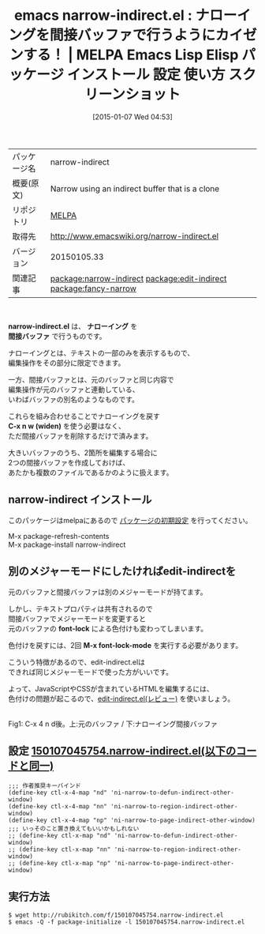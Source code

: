 #+BLOG: rubikitch
#+POSTID: 874
#+DATE: [2015-01-07 Wed 04:53]
#+PERMALINK: narrow-indirect
#+OPTIONS: toc:nil num:nil todo:nil pri:nil tags:nil ^:nil \n:t -:nil
#+ISPAGE: nil
#+DESCRIPTION:
# (progn (erase-buffer)(find-file-hook--org2blog/wp-mode))
#+BLOG: rubikitch
#+CATEGORY: Emacs
#+EL_PKG_NAME: narrow-indirect
#+EL_TAGS: emacs, emacs lisp %p, elisp %p, emacs %f %p, emacs %p 使い方, emacs %p 設定, emacs パッケージ %p, emacs %p スクリーンショット, relate:edit-indirect, relate:fancy-narrow
#+EL_TITLE: Emacs Lisp Elisp パッケージ インストール 設定 使い方 スクリーンショット
#+EL_TITLE0: ナローイングを間接バッファで行うようにカイゼンする！
#+EL_URL: 
#+begin: org2blog
#+DESCRIPTION: MELPAのEmacs Lispパッケージnarrow-indirectの紹介
#+MYTAGS: package:narrow-indirect, emacs 使い方, emacs コマンド, emacs, emacs lisp narrow-indirect, elisp narrow-indirect, emacs melpa narrow-indirect, emacs narrow-indirect 使い方, emacs narrow-indirect 設定, emacs パッケージ narrow-indirect, emacs narrow-indirect スクリーンショット, relate:edit-indirect, relate:fancy-narrow
#+TAGS: package:narrow-indirect, emacs 使い方, emacs コマンド, emacs, emacs lisp narrow-indirect, elisp narrow-indirect, emacs melpa narrow-indirect, emacs narrow-indirect 使い方, emacs narrow-indirect 設定, emacs パッケージ narrow-indirect, emacs narrow-indirect スクリーンショット, relate:edit-indirect, relate:fancy-narrow, Emacs, narrow-indirect.el, ナローイング, 間接バッファ, C-x n w (widen), narrow-indirect.el, ナローイング, 間接バッファ, C-x n w (widen), font-lock, M-x font-lock-mode
#+TITLE: emacs narrow-indirect.el : ナローイングを間接バッファで行うようにカイゼンする！ | MELPA Emacs Lisp Elisp パッケージ インストール 設定 使い方 スクリーンショット
#+BEGIN_HTML
<table>
<tr><td>パッケージ名</td><td>narrow-indirect</td></tr>
<tr><td>概要(原文)</td><td>Narrow using an indirect buffer that is a clone</td></tr>
<tr><td>リポジトリ</td><td><a href="http://melpa.org/">MELPA</a></td></tr>
<tr><td>取得先</td><td><a href="http://www.emacswiki.org/narrow-indirect.el">http://www.emacswiki.org/narrow-indirect.el</a></td></tr>
<tr><td>バージョン</td><td>20150105.33</td></tr>
<tr><td>関連記事</td><td><a href="http://rubikitch.com/tag/package:narrow-indirect/">package:narrow-indirect</a> <a href="http://rubikitch.com/tag/package:edit-indirect/">package:edit-indirect</a> <a href="http://rubikitch.com/tag/package:fancy-narrow/">package:fancy-narrow</a></td></tr>
</table>
<br />
#+END_HTML

*narrow-indirect.el* は、 *ナローイング* を
 *間接バッファ* で行うものです。

ナローイングとは、テキストの一部のみを表示するもので、
編集操作をその部分に限定できます。

一方、間接バッファとは、元のバッファと同じ内容で
編集操作が元のバッファと連動している、
いわばバッファの別名のようなものです。

これらを組み合わせることでナローイングを戻す
*C-x n w (widen)* を使う必要はなく、
ただ間接バッファを削除するだけで済みます。

大きいバッファのうち、2箇所を編集する場合に
2つの間接バッファを作成しておけば、
あたかも複数のファイルであるかのように扱えます。
** narrow-indirect インストール
このパッケージはmelpaにあるので [[http://rubikitch.com/package-initialize][パッケージの初期設定]] を行ってください。

M-x package-refresh-contents
M-x package-install narrow-indirect


#+end:
** 概要                                                             :noexport:

*narrow-indirect.el* は、 *ナローイング* を
 *間接バッファ* で行うものです。

ナローイングとは、テキストの一部のみを表示するもので、
編集操作をその部分に限定できます。

一方、間接バッファとは、元のバッファと同じ内容で
編集操作が元のバッファと連動している、
いわばバッファの別名のようなものです。

これらを組み合わせることでナローイングを戻す
*C-x n w (widen)* を使う必要はなく、
ただ間接バッファを削除するだけで済みます。

大きいバッファのうち、2箇所を編集する場合に
2つの間接バッファを作成しておけば、
あたかも複数のファイルであるかのように扱えます。

** 別のメジャーモードにしたければedit-indirectを
元のバッファと間接バッファは別のメジャーモードが持てます。

しかし、テキストプロパティは共有されるので
間接バッファでメジャーモードを変更すると
元のバッファの *font-lock* による色付けも変わってしまいます。

色付けを戻すには、2回 *M-x font-lock-mode* を実行する必要があります。

こういう特徴があるので、edit-indirect.elは
できれば同じメジャーモードで使った方がいいです。

よって、JavaScriptやCSSが含まれているHTMLを編集するには、
色付けの問題が起こるので、[[http://rubikitch.com/2014/12/03/edit-indirect/][edit-indirect.el(レビュー)]]  を使いましょう。

# (progn (forward-line 1)(shell-command "screenshot-time.rb org_template" t))
[[file:/r/sync/screenshots/20150107050057.png]]
Fig1: C-x 4 n d後。上:元のバッファ / 下:ナローイング間接バッファ

** 設定 [[http://rubikitch.com/f/150107045754.narrow-indirect.el][150107045754.narrow-indirect.el(以下のコードと同一)]]
#+BEGIN: include :file "/r/sync/junk/150107/150107045754.narrow-indirect.el"
#+BEGIN_SRC fundamental
;;; 作者推奨キーバインド
(define-key ctl-x-4-map "nd" 'ni-narrow-to-defun-indirect-other-window)
(define-key ctl-x-4-map "nn" 'ni-narrow-to-region-indirect-other-window)
(define-key ctl-x-4-map "np" 'ni-narrow-to-page-indirect-other-window)
;;; いっそのこと置き換えてもいいかもしれない
;; (define-key ctl-x-map "nd" 'ni-narrow-to-defun-indirect-other-window)
;; (define-key ctl-x-map "nn" 'ni-narrow-to-region-indirect-other-window)
;; (define-key ctl-x-map "np" 'ni-narrow-to-page-indirect-other-window)
#+END_SRC

#+END:

** 実行方法
#+BEGIN_EXAMPLE
$ wget http://rubikitch.com/f/150107045754.narrow-indirect.el
$ emacs -Q -f package-initialize -l 150107045754.narrow-indirect.el
#+END_EXAMPLE

# /r/sync/screenshots/20150107050057.png http://rubikitch.com/wp-content/uploads/2015/01/wpid-20150107050057.png
